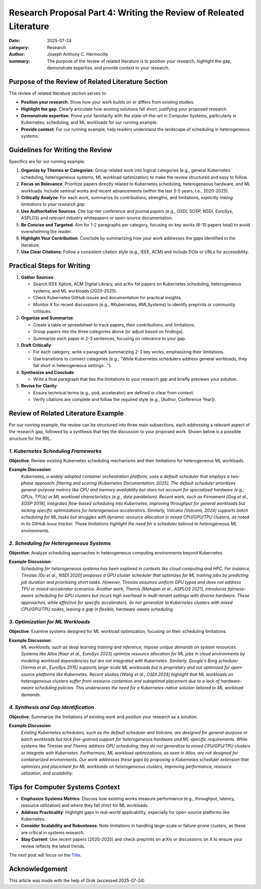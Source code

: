 Research Proposal Part 4: Writing the Review of Releated Literature
###################################################################

:date: 2025-07-24
:category: Research
:author: Joseph Anthony C. Hermocilla
:summary: The purpose of the review of related literature is to position your research, highlight the gap, demonstrate expertise, and provide context to your research.

Purpose of the Review of Related Literature Section
====================================================

The review of related literature section serves to:

- **Position your research**: Show how your work builds on or differs from existing studies.
- **Highlight the gap**: Clearly articulate how existing solutions fall short, justifying your proposed research.
- **Demonstrate expertise**: Prove your familiarity with the state-of-the-art in Computer Systems, particularly in Kubernetes, scheduling, and ML workloads for our running example.
- **Provide context**: For our running example, help readers understand the landscape of scheduling in heterogeneous systems.

Guidelines for Writing the Review
==================================

Specifics are for our running example.

1. **Organize by Themes or Categories**: Group related work into logical categories (e.g., general Kubernetes scheduling, heterogeneous systems, ML workload optimization) to make the review structured and easy to follow.
2. **Focus on Relevance**: Prioritize papers directly related to Kubernetes scheduling, heterogeneous hardware, and ML workloads. Include seminal works and recent advancements (within the last 3-5 years, i.e., 2020-2025).
3. **Critically Analyze**: For each work, summarize its contributions, strengths, and limitations, *explicitly linking limitations to your research gap*.
4. **Use Authoritative Sources**: Cite top-tier conference and journal papers (e.g., OSDI, SOSP, NSDI, EuroSys, ASPLOS) and relevant industry whitepapers or open-source documentation.
5. **Be Concise and Targeted**: Aim for 1-2 paragraphs per category, focusing on key works (6-10 papers total) to avoid overwhelming the reader.
6. **Highlight Your Contribution**: Conclude by summarizing how your work addresses the gaps identified in the literature.
7. **Use Clear Citations**: Follow a consistent citation style (e.g., IEEE, ACM) and include DOIs or URLs for accessibility.

Practical Steps for Writing
============================

1. **Gather Sources**:
   
   - Search IEEE Xplore, ACM Digital Library, and arXiv for papers on Kubernetes scheduling, heterogeneous systems, and ML workloads (2020-2025).
   - Check Kubernetes GitHub issues and documentation for practical insights.
   - Monitor X for recent discussions (e.g., #Kubernetes, #MLSystems) to identify preprints or community critiques.

2. **Organize and Summarize**:
   
   - Create a table or spreadsheet to track papers, their contributions, and limitations.
   - Group papers into the three categories above (or adjust based on findings).
   - Summarize each paper in 2-3 sentences, focusing on relevance to your gap.

3. **Draft Critically**:
   
   - For each category, write a paragraph summarizing 2-3 key works, emphasizing their limitations.
   - Use transitions to connect categories (e.g., "While Kubernetes schedulers address general workloads, they fall short in heterogeneous settings…").

4. **Synthesize and Conclude**:
   
   - Write a final paragraph that ties the limitations to your research gap and briefly previews your solution.

5. **Revise for Clarity**:
   
   - Ensure technical terms (e.g., pod, accelerator) are defined or clear from context.
   - Verify citations are complete and follow the required style (e.g., [Author, Conference Year]).


Review of Related Literature Example
====================================

For our running example, the review can be structured into three main subsections, each addressing a relevant aspect of the research gap, followed by a synthesis that ties the discussion to your proposed work. Shown below is a possible structure for the RRL.

*1. Kubernetes Scheduling Frameworks*
-------------------------------------

**Objective**: Review existing Kubernetes scheduling mechanisms and their limitations for heterogeneous ML workloads.

**Example Discussion**:
   *Kubernetes, a widely adopted container orchestration platform, uses a default scheduler that employs a two-phase approach: filtering and scoring [Kubernetes Documentation, 2025]. The default scheduler prioritizes general-purpose metrics like CPU and memory availability but does not account for specialized hardware (e.g., GPUs, TPUs) or ML workload characteristics (e.g., data parallelism). Recent work, such as Firmament [Gog et al., SOSP 2019], integrates flow-based scheduling into Kubernetes, improving throughput for general workloads but lacking specific optimizations for heterogeneous accelerators. Similarly, Volcano [Volcano, 2024] supports batch scheduling for ML tasks but struggles with dynamic resource allocation in mixed CPU/GPU/TPU clusters, as noted in its GitHub issue tracker. These limitations highlight the need for a scheduler tailored to heterogeneous ML environments.*

*2. Scheduling for Heterogeneous Systems*
-----------------------------------------

**Objective**: Analyze scheduling approaches in heterogeneous computing environments beyond Kubernetes.

**Example Discussion**:
   *Scheduling for heterogeneous systems has been explored in contexts like cloud computing and HPC. For instance, Tiresias [Gu et al., NSDI 2020] proposes a GPU cluster scheduler that optimizes for ML training jobs by predicting job duration and prioritizing short tasks. However, Tiresias assumes uniform GPU types and does not address TPU or mixed-accelerator scenarios. Another work, Themis [Mahajan et al., ASPLOS 2021], introduces fairness-aware scheduling for GPU clusters but incurs high overhead in multi-tenant settings with diverse hardware. These approaches, while effective for specific accelerators, do not generalize to Kubernetes clusters with mixed CPU/GPU/TPU nodes, leaving a gap in flexible, hardware-aware scheduling.*

*3. Optimization for ML Workloads*
----------------------------------

**Objective**: Examine systems designed for ML workload optimization, focusing on their scheduling limitations.

**Example Discussion**:
   *ML workloads, such as deep learning training and inference, impose unique demands on system resources. Systems like Allox [Kaur et al., EuroSys 2023] optimize resource allocation for ML jobs in cloud environments by modeling workload dependencies but are not integrated with Kubernetes. Similarly, Google's Borg scheduler [Verma et al., EuroSys 2015] supports large-scale ML workloads but is proprietary and not optimized for open-source platforms like Kubernetes. Recent studies [Wang et al., OSDI 2024] highlight that ML workloads on heterogeneous clusters suffer from resource contention and suboptimal placement due to a lack of hardware-aware scheduling policies. This underscores the need for a Kubernetes-native solution tailored to ML workload demands.*

*4. Synthesis and Gap Identification*
-------------------------------------

**Objective**: Summarize the limitations of existing work and position your research as a solution.

**Example Discussion**:
   *Existing Kubernetes schedulers, such as the default scheduler and Volcano, are designed for general-purpose or batch workloads but lack fine-grained support for heterogeneous hardware and ML-specific requirements. While systems like Tiresias and Themis address GPU scheduling, they do not generalize to mixed CPU/GPU/TPU clusters or integrate with Kubernetes. Furthermore, ML workload optimizations, as seen in Allox, are not designed for containerized environments. Our work addresses these gaps by proposing a Kubernetes scheduler extension that optimizes pod placement for ML workloads on heterogeneous clusters, improving performance, resource utilization, and scalability.*

Tips for Computer Systems Context
=================================

- **Emphasize Systems Metrics**: Discuss how existing works measure performance (e.g., throughput, latency, resource utilization) and where they fall short for ML workloads.
- **Address Practicality**: Highlight gaps in real-world applicability, especially for open-source platforms like Kubernetes.
- **Consider Scalability and Robustness**: Note limitations in handling large-scale or failure-prone clusters, as these are critical in systems research.
- **Stay Current**: Use recent papers (2020-2025) and check preprints on arXiv or discussions on X to ensure your review reflects the latest trends.


The next post will focus on the `Title <{filename}/articles/jach/jach_012.rst>`_.

Acknowledgement
===============
This article was made with the help of Grok (accessed 2025-07-24)
